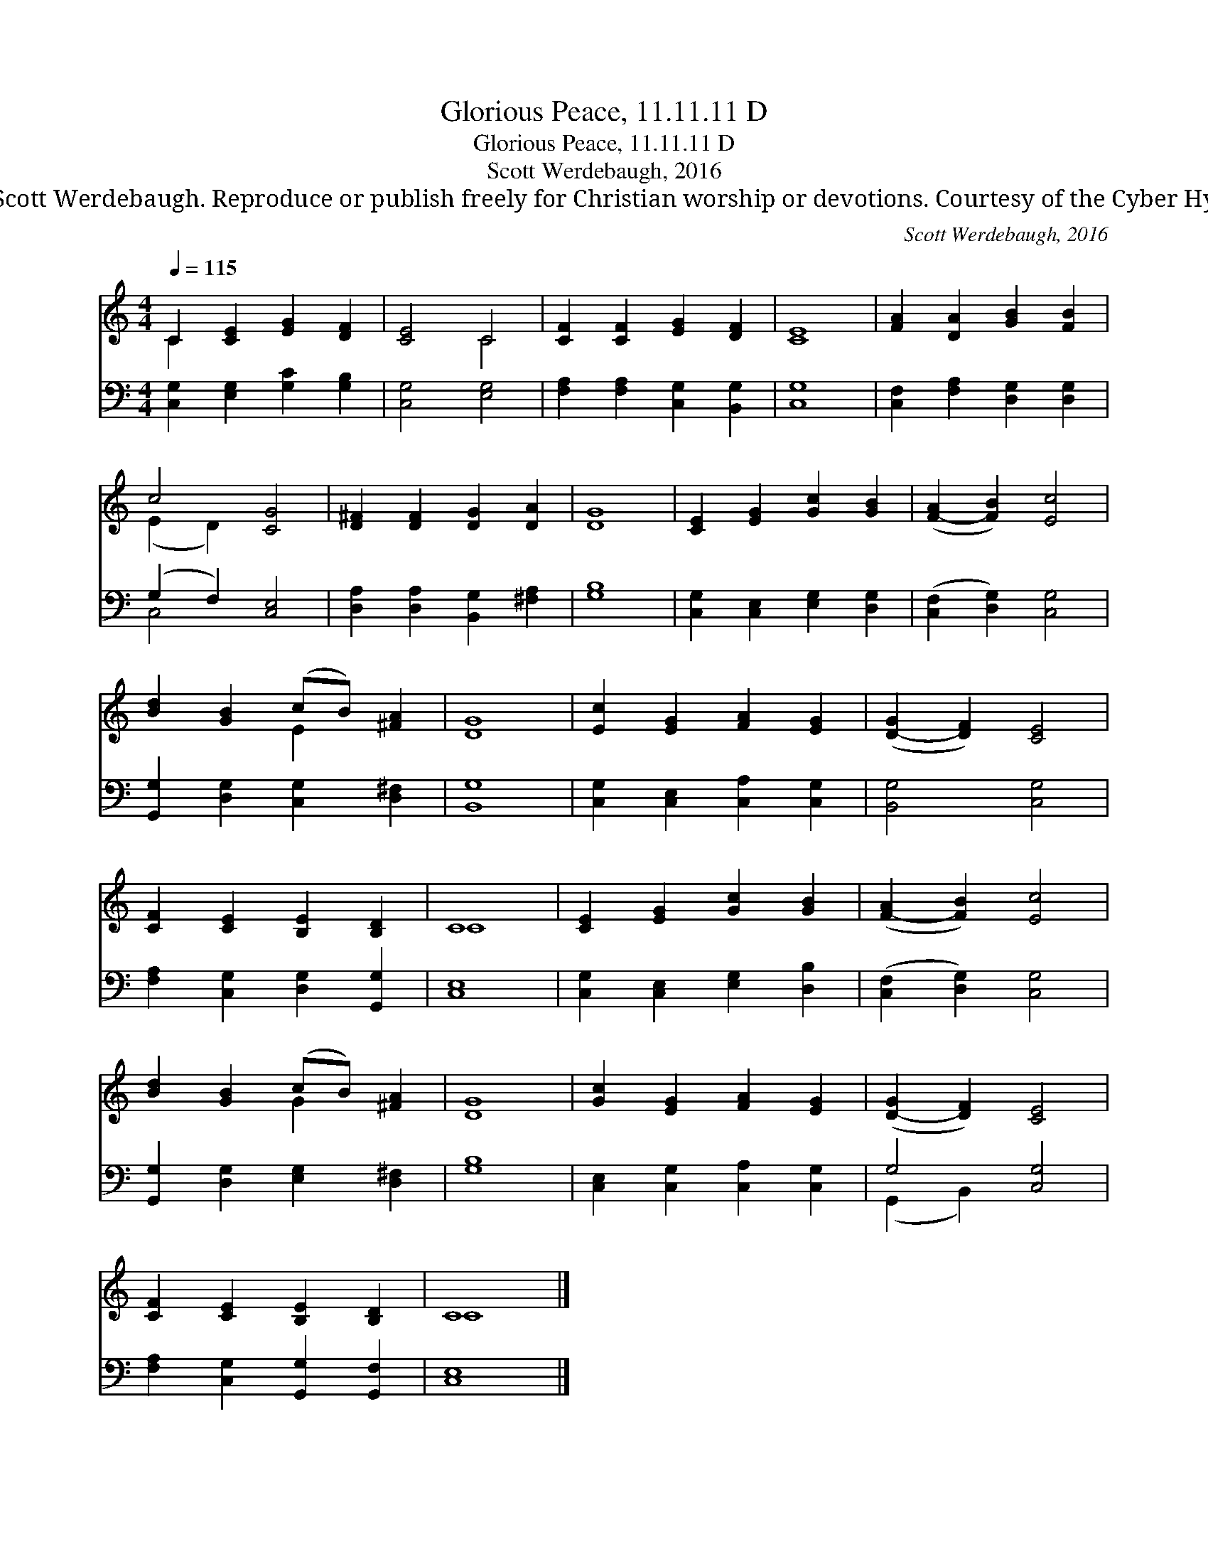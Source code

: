 X:1
T:Glorious Peace, 11.11.11 D
T:Glorious Peace, 11.11.11 D
T:Scott Werdebaugh, 2016
T:© 2016 Scott Werdebaugh. Reproduce or publish freely for Christian worship or devotions. Courtesy of the Cyber Hymnal™
C:Scott Werdebaugh, 2016
Z:© 2016 Scott Werdebaugh. Reproduce or publish freely for Christian worship or devotions.
Z:Courtesy of the Cyber Hymnal™
%%score ( 1 2 ) ( 3 4 )
L:1/8
Q:1/4=115
M:4/4
K:C
V:1 treble 
V:2 treble 
V:3 bass 
V:4 bass 
V:1
 C2 [CE]2 [EG]2 [DF]2 | [CE]4 C4 | [CF]2 [CF]2 [EG]2 [DF]2 | [CE]8 | [FA]2 [DA]2 [GB]2 [FB]2 | %5
 c4 [CG]4 | [D^F]2 [DF]2 [DG]2 [DA]2 | [DG]8 | [CE]2 [EG]2 [Gc]2 [GB]2 | ([F-A]2 [FB]2) [Ec]4 | %10
 [Bd]2 [GB]2 (cB) [^FA]2 | [DG]8 | [Ec]2 [EG]2 [FA]2 [EG]2 | ([D-G]2 [DF]2) [CE]4 | %14
 [CF]2 [CE]2 [B,E]2 [B,D]2 | C8 | [CE]2 [EG]2 [Gc]2 [GB]2 | ([F-A]2 [FB]2) [Ec]4 | %18
 [Bd]2 [GB]2 (cB) [^FA]2 | [DG]8 | [Gc]2 [EG]2 [FA]2 [EG]2 | ([D-G]2 [DF]2) [CE]4 | %22
 [CF]2 [CE]2 [B,E]2 [B,D]2 | C8 |] %24
V:2
 C2 x6 | x4 C4 | x8 | x8 | x8 | (E2 D2) x4 | x8 | x8 | x8 | x8 | x4 E2 x2 | x8 | x8 | x8 | x8 | %15
 C8 | x8 | x8 | x4 G2 x2 | x8 | x8 | x8 | x8 | C8 |] %24
V:3
 [C,G,]2 [E,G,]2 [G,C]2 [G,B,]2 | [C,G,]4 [E,G,]4 | [F,A,]2 [F,A,]2 [C,G,]2 [B,,G,]2 | [C,G,]8 | %4
 [C,F,]2 [F,A,]2 [D,G,]2 [D,G,]2 | (G,2 F,2) [C,E,]4 | [D,A,]2 [D,A,]2 [B,,G,]2 [^F,A,]2 | %7
 [G,B,]8 | [C,G,]2 [C,E,]2 [E,G,]2 [D,G,]2 | ([C,F,]2 [D,G,]2) [C,G,]4 | %10
 [G,,G,]2 [D,G,]2 [C,G,]2 [D,^F,]2 | [B,,G,]8 | [C,G,]2 [C,E,]2 [C,A,]2 [C,G,]2 | %13
 [B,,G,]4 [C,G,]4 | [F,A,]2 [C,G,]2 [D,G,]2 [G,,G,]2 | [C,E,]8 | [C,G,]2 [C,E,]2 [E,G,]2 [D,B,]2 | %17
 ([C,F,]2 [D,G,]2) [C,G,]4 | [G,,G,]2 [D,G,]2 [E,G,]2 [D,^F,]2 | [G,B,]8 | %20
 [C,E,]2 [C,G,]2 [C,A,]2 [C,G,]2 | G,4 [C,G,]4 | [F,A,]2 [C,G,]2 [G,,G,]2 [G,,F,]2 | [C,E,]8 |] %24
V:4
 x8 | x8 | x8 | x8 | x8 | C,4 x4 | x8 | x8 | x8 | x8 | x8 | x8 | x8 | x8 | x8 | x8 | x8 | x8 | x8 | %19
 x8 | x8 | (G,,2 B,,2) x4 | x8 | x8 |] %24

